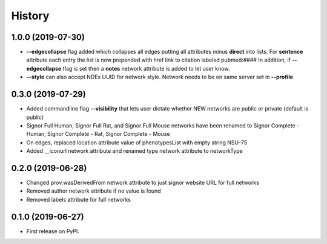 =======
History
=======

1.0.0 (2019-07-30)
-------------------

* **--edgecollapse** flag added which collapses all edges putting all attributes
  minus **direct** into lists. For **sentence** attribute each entry the
  list is now prepended with href link to citation labeled pubmed:#### In addition,
  if **--edgecollapse** flag is set then a **notes** network attribute is added to
  let user know.

* **--style** can also accept NDEx UUID for network style. Network needs to be on  same
  server set in **--profile**

0.3.0 (2019-07-29)
-------------------

* Added commandline flag **--visibility** that lets user dictate whether NEW networks are public or private (default is public)

* Signor Full Human, Signor Full Rat, and Signor Full Mouse networks have been renamed
  to Signor Complete - Human, Signor Complete - Rat, Signor Complete - Mouse

* On edges, replaced location attribute value of phenotypesList with empty string NSU-75

* Added __iconurl network attribute and renamed type network attribute to networkType

0.2.0 (2019-06-28)
------------------

* Changed prov:wasDerivedFrom network attribute to just signor website URL for full networks

* Removed author network attribute if no value is found

* Removed labels attribute for full networks 

0.1.0 (2019-06-27)
------------------

* First release on PyPI.
